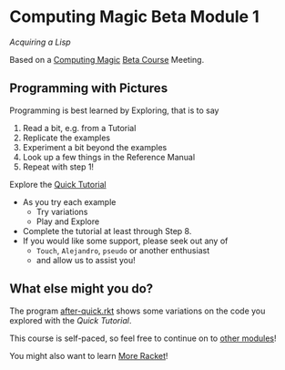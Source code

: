 * Computing Magic Beta Module 1

/Acquiring a Lisp/

Based on a [[https://github.com/GregDavidson/computing-magic][Computing Magic]] [[file:mars-beta-notes.org][Beta Course]] Meeting.

** Programming with Pictures

Programming is best learned by Exploring, that is to say
1. Read a bit, e.g. from a Tutorial
2. Replicate the examples
3. Experiment a bit beyond the examples
4. Look up a few things in the Reference Manual
5. Repeat with step 1!

Explore the [[https://docs.racket-lang.org/quick/][Quick Tutorial]]
- As you try each example
      - Try variations
      - Play and Explore
- Complete the tutorial at least through Step 8.
- If you would like some support, please seek out any of
      - =Touch=, =Alejandro=, =pseudo= or another enthusiast
      - and allow us to assist you!
 
** What else might you do?

The program [[file:../../Racket/Tutorial-1-Pictures/after-quick.rkt][after-quick.rkt]] shows some variations on the code you explored with
the /Quick Tutorial/.

This course is self-paced, so feel free to continue on to [[file:../README.org][other modules]]!

You might also want to learn [[file:../../Racket/more-racket.org][More Racket]]!
